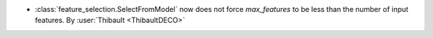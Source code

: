 - :class:`feature_selection.SelectFromModel` now does not force `max_features` to be
  less than the number of input features.
  By :user:`Thibault <ThibaultDECO>`
